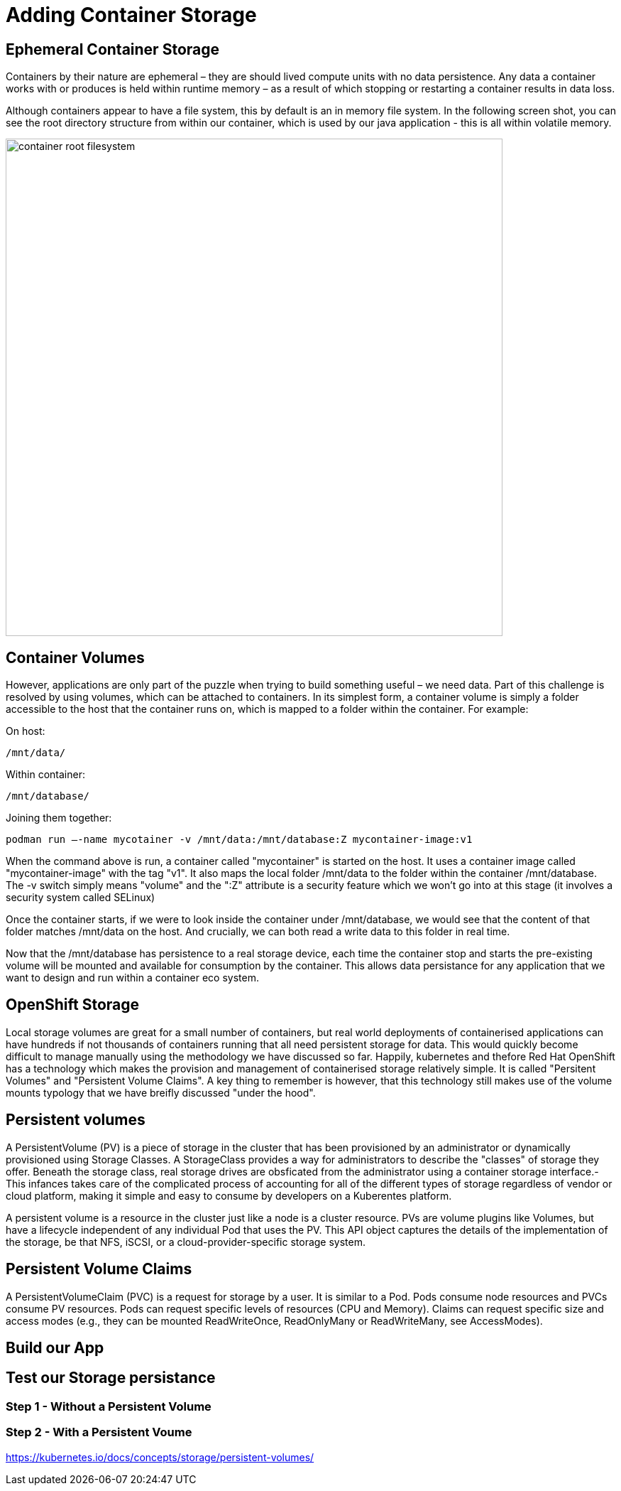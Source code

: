 = Adding Container Storage
:navtitle: Adding container Storage

[#ephemeral_container_storage]
== Ephemeral Container Storage

Containers by their nature are ephemeral – they are should lived compute units with no data persistence. Any data a container works with or produces is held within runtime memory – as a result of which stopping or restarting a container results in data loss.

Although containers appear to have a file system, this by default is an in memory file system. In the following screen shot, you can see the root directory structure from within our container, which is used by our java application - this is all within volatile memory.

image::08-01-container-filesystem.png[container root filesystem,700,align="center"]


[#container_volumes]
== Container Volumes


However, applications are only part of the puzzle when trying to build something useful – we need data. Part of this challenge is resolved by using volumes, which can be attached to containers. In its simplest form, a container volume is simply a folder accessible to the host that the container runs on, which is mapped to a folder within the container. For example:


On host:

[.console-output]
[source,bash]
----
/mnt/data/
----

Within container:
[.console-output]
[source,bash]
----
/mnt/database/
----


Joining them together:

[.console-output]
[source,bash]
----
podman run –-name mycotainer -v /mnt/data:/mnt/database:Z mycontainer-image:v1
----

When the command above is run, a container called "mycontainer" is started on the host. It uses a container image called "mycontainer-image" with the tag "v1". It also maps the local folder /mnt/data to the folder within the container /mnt/database. The -v switch simply means "volume" and the ":Z" attribute is a security feature which we won't go into at this stage (it involves a security system called SELinux)

Once the container starts, if we were to look inside the container under /mnt/database, we would see that the content of that folder matches /mnt/data on the host. And crucially, we can both read a write data to this folder in real time. 

Now that the /mnt/database has persistence to a real storage device, each time the container stop and starts the pre-existing volume will be mounted and available for consumption by the container. This allows data persistance for any application that we want to design and run within a container eco system.


[#openshift_storage]
== OpenShift Storage

Local storage volumes are great for a small number of containers, but real world deployments of containerised applications can have hundreds if not thousands of containers running that all need persistent storage for data. This would quickly become difficult to manage manually using the methodology we have discussed so far. Happily, kubernetes and thefore Red Hat OpenShift has a technology which makes the provision and management of containerised storage relatively simple. It is called "Persitent Volumes" and "Persistent Volume Claims". A key thing to remember is however, that this technology still makes use of the volume mounts typology that we have breifly discussed "under the hood".

[#persistent_volumes]
== Persistent volumes

A PersistentVolume (PV) is a piece of storage in the cluster that has been provisioned by an administrator or dynamically provisioned using Storage Classes. A StorageClass provides a way for administrators to describe the "classes" of storage they offer. Beneath the storage class, real storage drives are obsficated from the administrator using a container storage interface.-  This infances takes care of the complicated process of accounting for all of the different types of storage regardless of vendor or cloud platform, making it simple and easy to consume by developers on a Kuberentes platform.

A persistent volume is a resource in the cluster just like a node is a cluster resource. PVs are volume plugins like Volumes, but have a lifecycle independent of any individual Pod that uses the PV. This API object captures the details of the implementation of the storage, be that NFS, iSCSI, or a cloud-provider-specific storage system.

[#persistent_volume_claims]
== Persistent Volume Claims

A PersistentVolumeClaim (PVC) is a request for storage by a user. It is similar to a Pod. Pods consume node resources and PVCs consume PV resources. Pods can request specific levels of resources (CPU and Memory). Claims can request specific size and access modes (e.g., they can be mounted ReadWriteOnce, ReadOnlyMany or ReadWriteMany, see AccessModes).

[#build_our_app]
== Build our App


[#test_storage_persistance]
== Test our Storage persistance

=== Step 1 - Without a Persistent Volume

=== Step 2 - With a Persistent Voume



https://kubernetes.io/docs/concepts/storage/persistent-volumes/